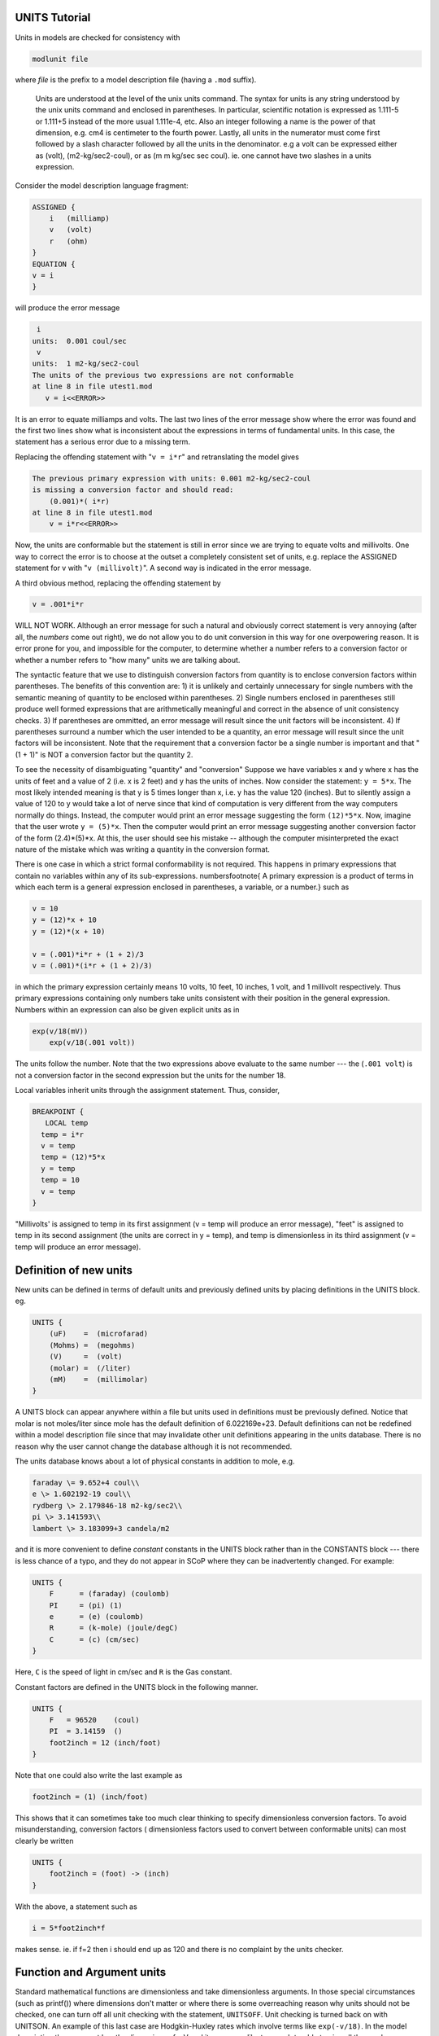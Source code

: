 .. _units_tutorial:

UNITS Tutorial 
==============

Units in models are checked for consistency with

.. code::
    python

    modlunit file

where *file* is the prefix to a model description file (having a ``.mod`` suffix).
 
 Units are understood at the level of the unix units command. The syntax for units is any string understood by the unix units command and enclosed in parentheses. In particular, scientific notation is expressed as 1.111-5 or 1.111+5 instead of the more usual 1.111e-4, etc. Also an integer following a name is the power of that dimension, e.g. cm4 is centimeter to the fourth power. Lastly, all units in the numerator must come first followed by a slash character followed by all the units in the denominator. e.g a volt can be expressed either as (volt), (m2-kg/sec2-coul), or as (m m kg/sec sec coul). ie. one cannot have two slashes in a units expression.

Consider the model description language fragment:

.. code::
    python

    ASSIGNED {
        i   (milliamp)
        v   (volt)
        r   (ohm)
    }
    EQUATION {
    v = i
    }

will produce the error message

.. code::
    python

     i
    units:  0.001 coul/sec
     v 
    units:  1 m2-kg/sec2-coul
    The units of the previous two expressions are not conformable
    at line 8 in file utest1.mod
       v = i<<ERROR>>

It is an error to equate milliamps and volts. The last two lines of the error message show where the error was found and the first two lines show what is inconsistent about the expressions in terms of fundamental units. In this case, the statement has a serious error due to a missing term.

Replacing the offending statement with "``v = i*r``" and retranslating the model gives

.. code::
    python

    The previous primary expression with units: 0.001 m2-kg/sec2-coul
    is missing a conversion factor and should read:
        (0.001)*( i*r)
    at line 8 in file utest1.mod
        v = i*r<<ERROR>>

Now, the units are conformable but the statement is still in error since we are trying to equate volts and millivolts. One way to correct the error is to choose at the outset a completely consistent set of units, e.g. replace the ASSIGNED statement for v with "``v (millivolt)``". A second way is indicated in the error message.

A third obvious method, replacing the offending statement by

.. code::
    python

    v = .001*i*r

WILL NOT WORK. Although an error message for such a natural and obviously correct statement is very annoying (after all, the *numbers* come out right), we do not allow you to do unit conversion in this way for one overpowering reason. It is error prone for you, and impossible for the computer, to determine whether a number refers to a conversion factor or whether a number refers to "how many" units we are talking about.

The syntactic feature that we use to distinguish conversion factors from quantity is to enclose conversion factors within parentheses. The benefits of this convention are: 1) it is unlikely and certainly unnecessary for single numbers with the semantic meaning of quantity to be enclosed within parentheses. 2) Single numbers enclosed in parentheses still produce well formed expressions that are arithmetically meaningful and correct in the absence of unit consistency checks. 3) If parentheses are ommitted, an error message will result since the unit factors will be inconsistent. 4) If parentheses surround a number which the user intended to be a quantity, an error message will result since the unit factors will be inconsistent. Note that the requirement that a conversion factor be a single number is important and that "(1 + 1)" is NOT a conversion factor but the quantity 2.

To see the necessity of disambiguating "quantity" and "conversion" Suppose we have variables x and y where x has the units of feet and a value of 2 (i.e. x is 2 feet) and y has the units of inches. Now consider the statement: ``y = 5*x``. The most likely intended meaning is that y is 5 times longer than x, i.e. y has the value 120 (inches). But to silently assign a value of 120 to y would take a lot of nerve since that kind of computation is very different from the way computers normally do things. Instead, the computer would print an error message suggesting the form ``(12)*5*x``. Now, imagine that the user wrote ``y = (5)*x``. Then the computer would print an error message suggesting another conversion factor of the form (2.4)*(5)*x. At this, the user should see his mistake -- although the computer misinterpreted the exact nature of the mistake which was writing a quantity in the conversion format.

There is one case in which a strict formal conformability is not required. This happens in primary expressions that contain no variables within any of its sub-expressions. numbers\footnote{ A primary expression is a product of terms in which each term is a general expression enclosed in parentheses, a variable, or a number.} such as

.. code::
    python

    v = 10
    y = (12)*x + 10
    y = (12)*(x + 10)

    v = (.001)*i*r + (1 + 2)/3
    v = (.001)*(i*r + (1 + 2)/3)

in which the primary expression certainly means 10 volts, 10 feet, 10 inches, 1 volt, and 1 millivolt respectively. Thus primary expressions containing only numbers take units consistent with their position in the general expression. Numbers within an expression can also be given explicit units as in

.. code::
    python

    exp(v/18(mV))
	exp(v/18(.001 volt))


The units follow the number. Note that the two expressions above evaluate to the same number --- the (``.001 volt``) is not a conversion factor in the second expression but the units for the number 18.

Local variables inherit units through the assignment statement. Thus, consider,

.. code::
    python

    BREAKPOINT {
       LOCAL temp
      temp = i*r
      v = temp
      temp = (12)*5*x
      y = temp
      temp = 10
      v = temp
    }

"Millivolts' is assigned to temp in its first assignment (v = temp will produce an error message), "feet" is assigned to temp in its second assignment (the units are correct in y = temp), and temp is dimensionless in its third assignment (v = temp will produce an error message).

Definition of new units
===================

New units can be defined in terms of default units and previously defined units by placing definitions in the UNITS block. eg.

.. code::
    python

    UNITS {
        (uF)    =  (microfarad)
        (Mohms) =  (megohms)
        (V)     =  (volt)
        (molar) =  (/liter)
        (mM)    =  (millimolar)
    }

A UNITS block can appear anywhere within a file but units used in definitions must be previously defined. Notice that molar is not moles/liter since mole has the default definition of 6.022169e+23. Default definitions can not be redefined within a model description file since that may invalidate other unit definitions appearing in the units database. There is no reason why the user cannot change the database although it is not recommended.

The units database knows about a lot of physical constants in addition to mole, e.g.

.. code::
    python

    faraday \= 9.652+4 coul\\
    e \> 1.602192-19 coul\\
    rydberg \> 2.179846-18 m2-kg/sec2\\
    pi \> 3.141593\\
    lambert \> 3.183099+3 candela/m2

and it is more convenient to define *constant* constants in the UNITS block rather than in the CONSTANTS block --- there is less chance of a typo, and they do not appear in SCoP where they can be inadvertently changed. For example:

.. code::
    python

    UNITS {
        F      = (faraday) (coulomb)
        PI     = (pi) (1)
        e      = (e) (coulomb)
        R      = (k-mole) (joule/degC)
        C      = (c) (cm/sec)
    }

Here, ``C`` is the speed of light in cm/sec and ``R`` is the Gas constant.

Constant factors are defined in the UNITS block in the following manner.

.. code::
    python

    UNITS {
        F   = 96520    (coul)
        PI  = 3.14159  ()
        foot2inch = 12 (inch/foot)
    }

Note that one could also write the last example as

.. code::
    python

    foot2inch = (1) (inch/foot)

This shows that it can sometimes take too much clear thinking to specify dimensionless conversion factors. To avoid misunderstanding, conversion factors ( dimensionless factors used to convert between conformable units) can most clearly be written

.. code::
    python

    UNITS {
        foot2inch = (foot) -> (inch)
    }

With the above, a statement such as 

.. code::
    python

    i = 5*foot2inch*f

makes sense. ie. if f=2 then i should end up as 120 and there is no complaint by the units checker.

Function and Argument units
===================

Standard mathematical functions are dimensionless and take dimensionless arguments. In those special circumstances (such as printf()) where dimensions don't matter or where there is some overreaching reason why units should not be checked, one can turn off all unit checking with the statement, ``UNITSOFF``. Unit checking is turned back on with UNITSON. An example of this last case are Hodgkin-Huxley rates which involve terms like ``exp(-v/18)``. In the model description the argument has the dimensions of mV and it may seem like too much trouble to give all the numbers explicit units as in ``exp(-v/18(mV))``.

User declared functions and arguments can be given units with the syntax

.. code::
    python

    FUNCTION f(a1 (u1), a2 (u2), ...) (uf) { statements }
    PROCEDURE p(a1 (u1), a2 (u2), ...) { statements }

In every instance, the absence of units implies that the argument or function is dimensionless.

Units for KINETIC blocks
===================

First, it is ascertained that the quantity units are the same for each reactant. Quantity units are the reactant units times that reactant's COMPARTMENT size. Then the flux units are determined (quantity units / independent units) and it is ascertained that the rate units are consistent.

Units in NEURON models
===================

If a NEURON block exists in the model description the following variables are checked for compatible units

.. code::
    python

    name		        units

    v		            millivolt
    t		            ms
    dt		            ms
    celsius		        degC
    diam		        micron

    concentration	    milli/liter
    potential               millivolt 
    current density	    milliamp/cm2
    point current	    nanoamp

